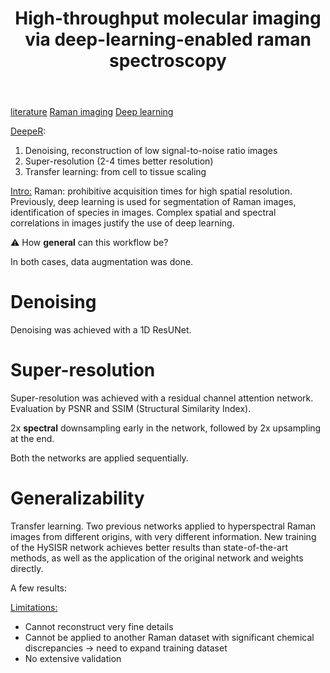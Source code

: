 :PROPERTIES:
:ID:       de0cac3c-d320-44ab-8b86-693a22307706
:ROAM_REFS: cite:Horgan2021
:END:
#+title: High-throughput molecular imaging via deep-learning-enabled raman spectroscopy
#+filetags: :literature:★★★★☆:
[[id:e28dff04-92c1-46c1-9649-1215749d4542][literature]] [[id:9a753b0f-254a-42cf-8ef4-9b139a0bd14f][Raman imaging]] [[id:b08807ac-d9e3-4987-8b42-be4ec686d94c][Deep learning]]

_DeepeR_:
1. Denoising, reconstruction of low signal-to-noise ratio images
2. Super-resolution (2-4 times better resolution)
3. Transfer learning: from cell to tissue scaling

_Intro:_
Raman: prohibitive acquisition times for high spatial resolution.
Previously, deep learning is used for segmentation of Raman images, identification of species in images.
Complex spatial and spectral correlations in images justify the use of deep learning.

⚠ How *general* can this workflow be?

In both cases, data augmentation was done.
* Denoising
Denoising was achieved with a 1D ResUNet.

* Super-resolution
Super-resolution was achieved with a residual channel attention network.
Evaluation by PSNR and SSIM (Structural Similarity Index).

2x *spectral* downsampling early in the network, followed by 2x upsampling at the end.

Both the networks are applied sequentially.

* Generalizability
Transfer learning.
Two previous networks applied to hyperspectral Raman images from different origins, with very different information.
New training of the HySISR network achieves better results than state-of-the-art methods, as well as the application of the original network and weights directly.

A few results:
#+ATTR_ORG: :width 500
[[file:/home/fgrelard/org/fig/captures/yanked_2021-11-22T15_33_42.png]]

#+ATTR_ORG: :width 500
[[file:/home/fgrelard/org/fig/captures/yanked_2021-11-22T15_53_00.png]]


_Limitations:_
- Cannot reconstruct very fine details
- Cannot be applied to another Raman dataset with significant chemical discrepancies → need to expand training dataset
- No extensive validation

  
